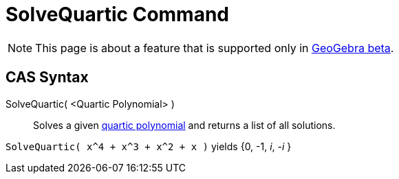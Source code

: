 = SolveQuartic Command
:page-en: commands/SolveQuartic
ifdef::env-github[:imagesdir: /en/modules/ROOT/assets/images]

[NOTE]
====

This page is about a feature that is supported only in link:https://beta.geogebra.org/cas[GeoGebra beta].
====

== CAS Syntax

SolveQuartic( <Quartic Polynomial> )::
  Solves a given https://en.wikipedia.org/wiki/Quartic_function[quartic polynomial] and returns a list of all solutions.

[EXAMPLE]
====

`++SolveQuartic( x^4 + x^3 + x^2 + x )++` yields {0, -1, _i_, -_i_ }

====
